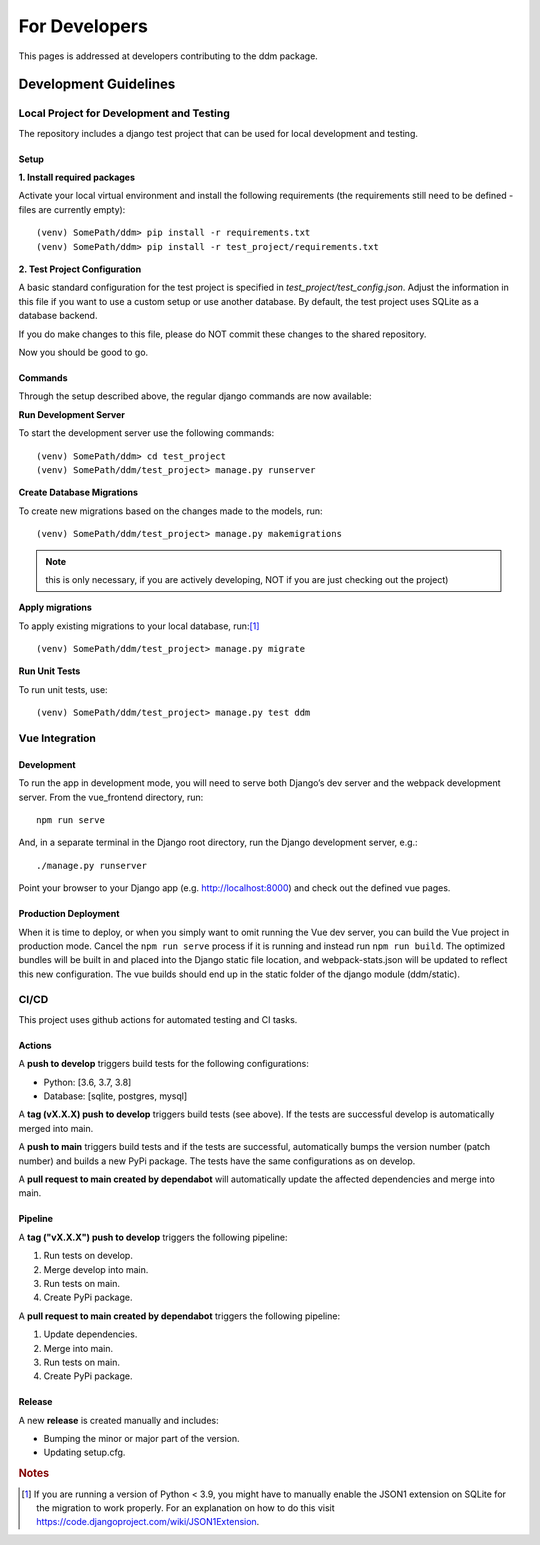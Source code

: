 ##############
For Developers
##############

This pages is addressed at developers contributing to the ddm package.

Development Guidelines
**********************

Local Project for Development and Testing
=========================================
The repository includes a django test project that can be used for local development and testing.

Setup
-----
| **1. Install required packages**
Activate your local virtual environment and install the following requirements (the requirements still need to be defined - files are currently empty)::

    (venv) SomePath/ddm> pip install -r requirements.txt
    (venv) SomePath/ddm> pip install -r test_project/requirements.txt

| **2. Test Project Configuration**

A basic standard configuration for the test project is specified in
*test_project/test_config.json*. Adjust the information in this file if you
want to use a custom setup or use another database. By default, the test project
uses SQLite as a database backend.

If you do make changes to this file, please do NOT commit these changes to the
shared repository.

Now you should be good to go.


Commands
--------
Through the setup described above, the regular django commands are now available:

**Run Development Server**

To start the development server use the following commands::

    (venv) SomePath/ddm> cd test_project
    (venv) SomePath/ddm/test_project> manage.py runserver

**Create Database Migrations**

To create new migrations based on the changes made to the models, run::

    (venv) SomePath/ddm/test_project> manage.py makemigrations

.. note:: this is only necessary, if you are actively developing, NOT if you are just checking out the project)


**Apply migrations**

To apply existing migrations to your local database, run:[1]_ ::

    (venv) SomePath/ddm/test_project> manage.py migrate

**Run Unit Tests**

To run unit tests, use::

    (venv) SomePath/ddm/test_project> manage.py test ddm

Vue Integration
===============

Development
-----------

To run the app in development mode, you will need to serve both Django’s dev server and the webpack development server. From the vue_frontend directory, run::

    npm run serve

And, in a separate terminal in the Django root directory, run the Django development server, e.g.::

    ./manage.py runserver

Point your browser to your Django app (e.g. http://localhost:8000) and check out the defined vue pages.

Production Deployment
---------------------

When it is time to deploy, or when you simply want to omit running the Vue dev server,
you can build the Vue project in production mode.
Cancel the ``npm run serve`` process if it is running and instead run ``npm run build``.
The optimized bundles will be built in and placed into the Django static file location,
and webpack-stats.json will be updated to reflect this new configuration.
The vue builds should end up in the static folder of the django module (ddm/static).


CI/CD
=====

This project uses github actions for automated testing and CI tasks.


Actions
-------

A **push to develop** triggers build tests for the following configurations:

- Python: [3.6, 3.7, 3.8]
- Database: [sqlite, postgres, mysql]

A **tag (vX.X.X) push to develop** triggers build tests (see above). If the tests are successful
develop is automatically merged into main.

A **push to main** triggers build tests and if the tests are successful, automatically
bumps the version number (patch number) and builds a new PyPi package.
The tests have the same configurations as on develop.

A **pull request to main created by dependabot** will automatically update the
affected dependencies and merge into main.


Pipeline
--------

A **tag ("vX.X.X") push to develop** triggers the following pipeline:

1. Run tests on develop.
2. Merge develop into main.
3. Run tests on main.
4. Create PyPi package.

A **pull request to main created by dependabot** triggers the following pipeline:

1. Update dependencies.
2. Merge into main.
3. Run tests on main.
4. Create PyPi package.


Release
-------

A new **release** is created manually and includes:

- Bumping the minor or major part of the version.
- Updating setup.cfg.




.. rubric:: Notes

.. [1] If you are running a version of Python < 3.9, you might have to manually enable the JSON1 extension on SQLite for the migration to work properly. For an explanation on how to do this visit https://code.djangoproject.com/wiki/JSON1Extension.

